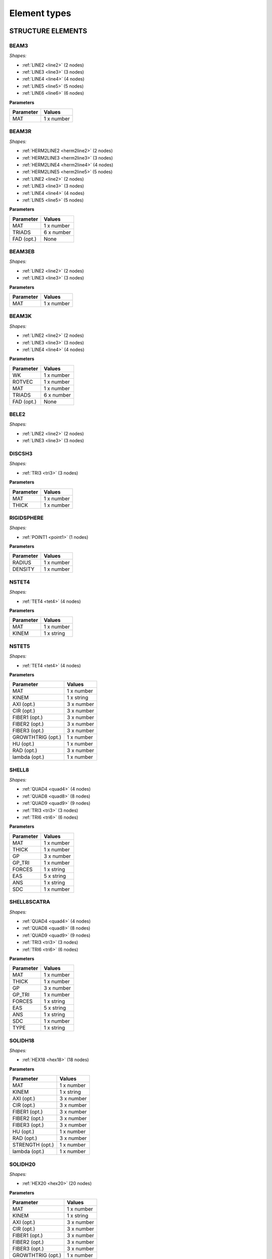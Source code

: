 .. _elementtypes:

Element types
-------------

.. _structureelements:

STRUCTURE ELEMENTS
~~~~~~~~~~~~~~~~~~

.. _structurebeam3:

BEAM3
^^^^^

*Shapes:*

- :ref:`LINE2 <line2>` (2 nodes)
- :ref:`LINE3 <line3>` (3 nodes)
- :ref:`LINE4 <line4>` (4 nodes)
- :ref:`LINE5 <line5>` (5 nodes)
- :ref:`LINE6 <line6>` (6 nodes)

**Parameters**

+--------------+-------------+
| Parameter    | Values      |
+==============+=============+
| MAT          |  1 x number |
+--------------+-------------+

.. _structurebeam3r:

BEAM3R
^^^^^^

*Shapes:*

- :ref:`HERM2LINE2 <herm2line2>` (2 nodes)
- :ref:`HERM2LINE3 <herm2line3>` (3 nodes)
- :ref:`HERM2LINE4 <herm2line4>` (4 nodes)
- :ref:`HERM2LINE5 <herm2line5>` (5 nodes)
- :ref:`LINE2 <line2>` (2 nodes)
- :ref:`LINE3 <line3>` (3 nodes)
- :ref:`LINE4 <line4>` (4 nodes)
- :ref:`LINE5 <line5>` (5 nodes)

**Parameters**

+--------------+-------------+
| Parameter    | Values      |
+==============+=============+
| MAT          |  1 x number |
+--------------+-------------+
| TRIADS       |  6 x number |
+--------------+-------------+
| FAD (opt.)   | None        |
+--------------+-------------+

.. _structurebeam3eb:

BEAM3EB
^^^^^^^

*Shapes:*

- :ref:`LINE2 <line2>` (2 nodes)
- :ref:`LINE3 <line3>` (3 nodes)

**Parameters**

+--------------+-------------+
| Parameter    | Values      |
+==============+=============+
| MAT          |  1 x number |
+--------------+-------------+

.. _structurebeam3k:

BEAM3K
^^^^^^

*Shapes:*

- :ref:`LINE2 <line2>` (2 nodes)
- :ref:`LINE3 <line3>` (3 nodes)
- :ref:`LINE4 <line4>` (4 nodes)

**Parameters**

+--------------+-------------+
| Parameter    | Values      |
+==============+=============+
| WK           |  1 x number |
+--------------+-------------+
| ROTVEC       |  1 x number |
+--------------+-------------+
| MAT          |  1 x number |
+--------------+-------------+
| TRIADS       |  6 x number |
+--------------+-------------+
| FAD (opt.)   | None        |
+--------------+-------------+

.. _structurebele2:

BELE2
^^^^^

*Shapes:*

- :ref:`LINE2 <line2>` (2 nodes)
- :ref:`LINE3 <line3>` (3 nodes)

.. _structurediscsh3:

DISCSH3
^^^^^^^

*Shapes:*

- :ref:`TRI3 <tri3>` (3 nodes)

**Parameters**

+--------------+-------------+
| Parameter    | Values      |
+==============+=============+
| MAT          |  1 x number |
+--------------+-------------+
| THICK        |  1 x number |
+--------------+-------------+

.. _structurerigidsphere:

RIGIDSPHERE
^^^^^^^^^^^

*Shapes:*

- :ref:`POINT1 <point1>` (1 nodes)

**Parameters**

+--------------+-------------+
| Parameter    | Values      |
+==============+=============+
| RADIUS       |  1 x number |
+--------------+-------------+
| DENSITY      |  1 x number |
+--------------+-------------+

.. _structurenstet4:

NSTET4
^^^^^^

*Shapes:*

- :ref:`TET4 <tet4>` (4 nodes)

**Parameters**

+--------------+-------------+
| Parameter    | Values      |
+==============+=============+
| MAT          |  1 x number |
+--------------+-------------+
| KINEM        |  1 x string |
+--------------+-------------+

.. _structurenstet5:

NSTET5
^^^^^^

*Shapes:*

- :ref:`TET4 <tet4>` (4 nodes)

**Parameters**

+-------------------+-------------+
| Parameter         | Values      |
+===================+=============+
| MAT               |  1 x number |
+-------------------+-------------+
| KINEM             |  1 x string |
+-------------------+-------------+
| AXI (opt.)        |  3 x number |
+-------------------+-------------+
| CIR (opt.)        |  3 x number |
+-------------------+-------------+
| FIBER1 (opt.)     |  3 x number |
+-------------------+-------------+
| FIBER2 (opt.)     |  3 x number |
+-------------------+-------------+
| FIBER3 (opt.)     |  3 x number |
+-------------------+-------------+
| GROWTHTRIG (opt.) |  1 x number |
+-------------------+-------------+
| HU (opt.)         |  1 x number |
+-------------------+-------------+
| RAD (opt.)        |  3 x number |
+-------------------+-------------+
| lambda (opt.)     |  1 x number |
+-------------------+-------------+

.. _structureshell8:

SHELL8
^^^^^^

*Shapes:*

- :ref:`QUAD4 <quad4>` (4 nodes)
- :ref:`QUAD8 <quad8>` (8 nodes)
- :ref:`QUAD9 <quad9>` (9 nodes)
- :ref:`TRI3 <tri3>` (3 nodes)
- :ref:`TRI6 <tri6>` (6 nodes)

**Parameters**

+--------------+-------------+
| Parameter    | Values      |
+==============+=============+
| MAT          |  1 x number |
+--------------+-------------+
| THICK        |  1 x number |
+--------------+-------------+
| GP           |  3 x number |
+--------------+-------------+
| GP_TRI       |  1 x number |
+--------------+-------------+
| FORCES       |  1 x string |
+--------------+-------------+
| EAS          |  5 x string |
+--------------+-------------+
| ANS          |  1 x string |
+--------------+-------------+
| SDC          |  1 x number |
+--------------+-------------+

.. _structureshell8scatra:

SHELL8SCATRA
^^^^^^^^^^^^

*Shapes:*

- :ref:`QUAD4 <quad4>` (4 nodes)
- :ref:`QUAD8 <quad8>` (8 nodes)
- :ref:`QUAD9 <quad9>` (9 nodes)
- :ref:`TRI3 <tri3>` (3 nodes)
- :ref:`TRI6 <tri6>` (6 nodes)

**Parameters**

+--------------+-------------+
| Parameter    | Values      |
+==============+=============+
| MAT          |  1 x number |
+--------------+-------------+
| THICK        |  1 x number |
+--------------+-------------+
| GP           |  3 x number |
+--------------+-------------+
| GP_TRI       |  1 x number |
+--------------+-------------+
| FORCES       |  1 x string |
+--------------+-------------+
| EAS          |  5 x string |
+--------------+-------------+
| ANS          |  1 x string |
+--------------+-------------+
| SDC          |  1 x number |
+--------------+-------------+
| TYPE         |  1 x string |
+--------------+-------------+

.. _structuresolidh18:

SOLIDH18
^^^^^^^^

*Shapes:*

- :ref:`HEX18 <hex18>` (18 nodes)

**Parameters**

+-----------------+-------------+
| Parameter       | Values      |
+=================+=============+
| MAT             |  1 x number |
+-----------------+-------------+
| KINEM           |  1 x string |
+-----------------+-------------+
| AXI (opt.)      |  3 x number |
+-----------------+-------------+
| CIR (opt.)      |  3 x number |
+-----------------+-------------+
| FIBER1 (opt.)   |  3 x number |
+-----------------+-------------+
| FIBER2 (opt.)   |  3 x number |
+-----------------+-------------+
| FIBER3 (opt.)   |  3 x number |
+-----------------+-------------+
| HU (opt.)       |  1 x number |
+-----------------+-------------+
| RAD (opt.)      |  3 x number |
+-----------------+-------------+
| STRENGTH (opt.) |  1 x number |
+-----------------+-------------+
| lambda (opt.)   |  1 x number |
+-----------------+-------------+

.. _structuresolidh20:

SOLIDH20
^^^^^^^^

*Shapes:*

- :ref:`HEX20 <hex20>` (20 nodes)

**Parameters**

+-------------------+-------------+
| Parameter         | Values      |
+===================+=============+
| MAT               |  1 x number |
+-------------------+-------------+
| KINEM             |  1 x string |
+-------------------+-------------+
| AXI (opt.)        |  3 x number |
+-------------------+-------------+
| CIR (opt.)        |  3 x number |
+-------------------+-------------+
| FIBER1 (opt.)     |  3 x number |
+-------------------+-------------+
| FIBER2 (opt.)     |  3 x number |
+-------------------+-------------+
| FIBER3 (opt.)     |  3 x number |
+-------------------+-------------+
| GROWTHTRIG (opt.) |  1 x number |
+-------------------+-------------+
| HU (opt.)         |  1 x number |
+-------------------+-------------+
| RAD (opt.)        |  3 x number |
+-------------------+-------------+
| STRENGTH (opt.)   |  1 x number |
+-------------------+-------------+
| lambda (opt.)     |  1 x number |
+-------------------+-------------+

.. _structuresolidh27:

SOLIDH27
^^^^^^^^

*Shapes:*

- :ref:`HEX27 <hex27>` (27 nodes)

**Parameters**

+-------------------+-------------+
| Parameter         | Values      |
+===================+=============+
| MAT               |  1 x number |
+-------------------+-------------+
| KINEM             |  1 x string |
+-------------------+-------------+
| AXI (opt.)        |  3 x number |
+-------------------+-------------+
| CIR (opt.)        |  3 x number |
+-------------------+-------------+
| FIBER1 (opt.)     |  3 x number |
+-------------------+-------------+
| FIBER2 (opt.)     |  3 x number |
+-------------------+-------------+
| FIBER3 (opt.)     |  3 x number |
+-------------------+-------------+
| GROWTHTRIG (opt.) |  1 x number |
+-------------------+-------------+
| HU (opt.)         |  1 x number |
+-------------------+-------------+
| RAD (opt.)        |  3 x number |
+-------------------+-------------+
| STRENGTH (opt.)   |  1 x number |
+-------------------+-------------+
| lambda (opt.)     |  1 x number |
+-------------------+-------------+

.. _structuresolidh27poro:

SOLIDH27PORO
^^^^^^^^^^^^

*Shapes:*

- :ref:`HEX27 <hex27>` (27 nodes)

**Parameters**

+-------------------+-------------+
| Parameter         | Values      |
+===================+=============+
| MAT               |  1 x number |
+-------------------+-------------+
| KINEM             |  1 x string |
+-------------------+-------------+
| AXI (opt.)        |  3 x number |
+-------------------+-------------+
| CIR (opt.)        |  3 x number |
+-------------------+-------------+
| FIBER1 (opt.)     |  3 x number |
+-------------------+-------------+
| FIBER2 (opt.)     |  3 x number |
+-------------------+-------------+
| FIBER3 (opt.)     |  3 x number |
+-------------------+-------------+
| GROWTHTRIG (opt.) |  1 x number |
+-------------------+-------------+
| HU (opt.)         |  1 x number |
+-------------------+-------------+
| RAD (opt.)        |  3 x number |
+-------------------+-------------+
| STRENGTH (opt.)   |  1 x number |
+-------------------+-------------+
| lambda (opt.)     |  1 x number |
+-------------------+-------------+

.. _structuresolidh27plast:

SOLIDH27PLAST
^^^^^^^^^^^^^

*Shapes:*

- :ref:`HEX27 <hex27>` (27 nodes)

**Parameters**

+-------------------+-------------+
| Parameter         | Values      |
+===================+=============+
| MAT               |  1 x number |
+-------------------+-------------+
| KINEM             |  1 x string |
+-------------------+-------------+
| AXI (opt.)        |  3 x number |
+-------------------+-------------+
| CIR (opt.)        |  3 x number |
+-------------------+-------------+
| FIBER1 (opt.)     |  3 x number |
+-------------------+-------------+
| FIBER2 (opt.)     |  3 x number |
+-------------------+-------------+
| FIBER3 (opt.)     |  3 x number |
+-------------------+-------------+
| GROWTHTRIG (opt.) |  1 x number |
+-------------------+-------------+
| HU (opt.)         |  1 x number |
+-------------------+-------------+
| RAD (opt.)        |  3 x number |
+-------------------+-------------+
| STRENGTH (opt.)   |  1 x number |
+-------------------+-------------+
| lambda (opt.)     |  1 x number |
+-------------------+-------------+

.. _structuresolidh27thermo:

SOLIDH27THERMO
^^^^^^^^^^^^^^

*Shapes:*

- :ref:`HEX27 <hex27>` (27 nodes)

**Parameters**

+-------------------+-------------+
| Parameter         | Values      |
+===================+=============+
| MAT               |  1 x number |
+-------------------+-------------+
| KINEM             |  1 x string |
+-------------------+-------------+
| AXI (opt.)        |  3 x number |
+-------------------+-------------+
| CIR (opt.)        |  3 x number |
+-------------------+-------------+
| FIBER1 (opt.)     |  3 x number |
+-------------------+-------------+
| FIBER2 (opt.)     |  3 x number |
+-------------------+-------------+
| FIBER3 (opt.)     |  3 x number |
+-------------------+-------------+
| GROWTHTRIG (opt.) |  1 x number |
+-------------------+-------------+
| HU (opt.)         |  1 x number |
+-------------------+-------------+
| RAD (opt.)        |  3 x number |
+-------------------+-------------+
| STRENGTH (opt.)   |  1 x number |
+-------------------+-------------+
| lambda (opt.)     |  1 x number |
+-------------------+-------------+

.. _structuresonurbs27thermo:

SONURBS27THERMO
^^^^^^^^^^^^^^^

*Shapes:*

- :ref:`NURBS27 <nurbs27>` (27 nodes)

**Parameters**

+--------------+-------------+
| Parameter    | Values      |
+==============+=============+
| MAT          |  1 x number |
+--------------+-------------+
| GP           |  3 x number |
+--------------+-------------+

.. _structuresolidh20thermo:

SOLIDH20THERMO
^^^^^^^^^^^^^^

*Shapes:*

- :ref:`HEX20 <hex20>` (20 nodes)

**Parameters**

+-------------------+-------------+
| Parameter         | Values      |
+===================+=============+
| MAT               |  1 x number |
+-------------------+-------------+
| KINEM             |  1 x string |
+-------------------+-------------+
| AXI (opt.)        |  3 x number |
+-------------------+-------------+
| CIR (opt.)        |  3 x number |
+-------------------+-------------+
| FIBER1 (opt.)     |  3 x number |
+-------------------+-------------+
| FIBER2 (opt.)     |  3 x number |
+-------------------+-------------+
| FIBER3 (opt.)     |  3 x number |
+-------------------+-------------+
| GROWTHTRIG (opt.) |  1 x number |
+-------------------+-------------+
| HU (opt.)         |  1 x number |
+-------------------+-------------+
| RAD (opt.)        |  3 x number |
+-------------------+-------------+
| STRENGTH (opt.)   |  1 x number |
+-------------------+-------------+
| lambda (opt.)     |  1 x number |
+-------------------+-------------+

.. _structuresonurbs27:

SONURBS27
^^^^^^^^^

*Shapes:*

- :ref:`NURBS27 <nurbs27>` (27 nodes)

**Parameters**

+--------------+-------------+
| Parameter    | Values      |
+==============+=============+
| MAT          |  1 x number |
+--------------+-------------+
| GP           |  3 x number |
+--------------+-------------+

.. _structuresolidh8:

SOLIDH8
^^^^^^^

*Shapes:*

- :ref:`HEX8 <hex8>` (8 nodes)

**Parameters**

+-------------------+-------------+
| Parameter         | Values      |
+===================+=============+
| MAT               |  1 x number |
+-------------------+-------------+
| KINEM             |  1 x string |
+-------------------+-------------+
| EAS               |  1 x string |
+-------------------+-------------+
| AXI (opt.)        |  3 x number |
+-------------------+-------------+
| CIR (opt.)        |  3 x number |
+-------------------+-------------+
| FIBER1 (opt.)     |  3 x number |
+-------------------+-------------+
| FIBER2 (opt.)     |  3 x number |
+-------------------+-------------+
| FIBER3 (opt.)     |  3 x number |
+-------------------+-------------+
| GROWTHTRIG (opt.) |  1 x number |
+-------------------+-------------+
| HU (opt.)         |  1 x number |
+-------------------+-------------+
| RAD (opt.)        |  3 x number |
+-------------------+-------------+
| STRENGTH (opt.)   |  1 x number |
+-------------------+-------------+
| lambda (opt.)     |  1 x number |
+-------------------+-------------+

.. _structuresolidh8p1j1:

SOLIDH8P1J1
^^^^^^^^^^^

*Shapes:*

- :ref:`HEX8 <hex8>` (8 nodes)

**Parameters**

+--------------+-------------+
| Parameter    | Values      |
+==============+=============+
| MAT          |  1 x number |
+--------------+-------------+
| KINEM        |  1 x string |
+--------------+-------------+

.. _structuresolidh8fbar:

SOLIDH8FBAR
^^^^^^^^^^^

*Shapes:*

- :ref:`HEX8 <hex8>` (8 nodes)

**Parameters**

+-------------------+-------------+
| Parameter         | Values      |
+===================+=============+
| MAT               |  1 x number |
+-------------------+-------------+
| KINEM             |  1 x string |
+-------------------+-------------+
| AXI (opt.)        |  3 x number |
+-------------------+-------------+
| CIR (opt.)        |  3 x number |
+-------------------+-------------+
| FIBER1 (opt.)     |  3 x number |
+-------------------+-------------+
| FIBER2 (opt.)     |  3 x number |
+-------------------+-------------+
| FIBER3 (opt.)     |  3 x number |
+-------------------+-------------+
| GROWTHTRIG (opt.) |  1 x number |
+-------------------+-------------+
| HU (opt.)         |  1 x number |
+-------------------+-------------+
| RAD (opt.)        |  3 x number |
+-------------------+-------------+
| lambda (opt.)     |  1 x number |
+-------------------+-------------+

.. _structuresolidh8fbarscatra:

SOLIDH8FBARSCATRA
^^^^^^^^^^^^^^^^^

*Shapes:*

- :ref:`HEX8 <hex8>` (8 nodes)

**Parameters**

+-------------------+-------------+
| Parameter         | Values      |
+===================+=============+
| MAT               |  1 x number |
+-------------------+-------------+
| KINEM             |  1 x string |
+-------------------+-------------+
| TYPE              |  1 x string |
+-------------------+-------------+
| AXI (opt.)        |  3 x number |
+-------------------+-------------+
| CIR (opt.)        |  3 x number |
+-------------------+-------------+
| FIBER1 (opt.)     |  3 x number |
+-------------------+-------------+
| FIBER2 (opt.)     |  3 x number |
+-------------------+-------------+
| FIBER3 (opt.)     |  3 x number |
+-------------------+-------------+
| GROWTHTRIG (opt.) |  1 x number |
+-------------------+-------------+
| HU (opt.)         |  1 x number |
+-------------------+-------------+
| RAD (opt.)        |  3 x number |
+-------------------+-------------+
| lambda (opt.)     |  1 x number |
+-------------------+-------------+

.. _structuresolidh8fbarthermo:

SOLIDH8FBARTHERMO
^^^^^^^^^^^^^^^^^

*Shapes:*

- :ref:`HEX8 <hex8>` (8 nodes)

**Parameters**

+-------------------+-------------+
| Parameter         | Values      |
+===================+=============+
| MAT               |  1 x number |
+-------------------+-------------+
| KINEM             |  1 x string |
+-------------------+-------------+
| AXI (opt.)        |  3 x number |
+-------------------+-------------+
| CIR (opt.)        |  3 x number |
+-------------------+-------------+
| FIBER1 (opt.)     |  3 x number |
+-------------------+-------------+
| FIBER2 (opt.)     |  3 x number |
+-------------------+-------------+
| FIBER3 (opt.)     |  3 x number |
+-------------------+-------------+
| GROWTHTRIG (opt.) |  1 x number |
+-------------------+-------------+
| HU (opt.)         |  1 x number |
+-------------------+-------------+
| RAD (opt.)        |  3 x number |
+-------------------+-------------+
| lambda (opt.)     |  1 x number |
+-------------------+-------------+

.. _structuresolidh8poro:

SOLIDH8PORO
^^^^^^^^^^^

*Shapes:*

- :ref:`HEX8 <hex8>` (8 nodes)

**Parameters**

+-------------------+-------------+
| Parameter         | Values      |
+===================+=============+
| MAT               |  1 x number |
+-------------------+-------------+
| KINEM             |  1 x string |
+-------------------+-------------+
| EAS               |  1 x string |
+-------------------+-------------+
| AXI (opt.)        |  3 x number |
+-------------------+-------------+
| CIR (opt.)        |  3 x number |
+-------------------+-------------+
| FIBER1 (opt.)     |  3 x number |
+-------------------+-------------+
| FIBER2 (opt.)     |  3 x number |
+-------------------+-------------+
| FIBER3 (opt.)     |  3 x number |
+-------------------+-------------+
| GROWTHTRIG (opt.) |  1 x number |
+-------------------+-------------+
| HU (opt.)         |  1 x number |
+-------------------+-------------+
| RAD (opt.)        |  3 x number |
+-------------------+-------------+
| STRENGTH (opt.)   |  1 x number |
+-------------------+-------------+
| lambda (opt.)     |  1 x number |
+-------------------+-------------+

.. _structuresolidh8poroscatra:

SOLIDH8POROSCATRA
^^^^^^^^^^^^^^^^^

*Shapes:*

- :ref:`HEX8 <hex8>` (8 nodes)

**Parameters**

+-------------------+-------------+
| Parameter         | Values      |
+===================+=============+
| MAT               |  1 x number |
+-------------------+-------------+
| KINEM             |  1 x string |
+-------------------+-------------+
| EAS               |  1 x string |
+-------------------+-------------+
| TYPE              |  1 x string |
+-------------------+-------------+
| AXI (opt.)        |  3 x number |
+-------------------+-------------+
| CIR (opt.)        |  3 x number |
+-------------------+-------------+
| FIBER1 (opt.)     |  3 x number |
+-------------------+-------------+
| FIBER2 (opt.)     |  3 x number |
+-------------------+-------------+
| FIBER3 (opt.)     |  3 x number |
+-------------------+-------------+
| GROWTHTRIG (opt.) |  1 x number |
+-------------------+-------------+
| HU (opt.)         |  1 x number |
+-------------------+-------------+
| RAD (opt.)        |  3 x number |
+-------------------+-------------+
| STRENGTH (opt.)   |  1 x number |
+-------------------+-------------+
| lambda (opt.)     |  1 x number |
+-------------------+-------------+

.. _structuresolidh8porop1:

SOLIDH8POROP1
^^^^^^^^^^^^^

*Shapes:*

- :ref:`HEX8 <hex8>` (8 nodes)

**Parameters**

+-------------------+-------------+
| Parameter         | Values      |
+===================+=============+
| MAT               |  1 x number |
+-------------------+-------------+
| KINEM             |  1 x string |
+-------------------+-------------+
| EAS               |  1 x string |
+-------------------+-------------+
| AXI (opt.)        |  3 x number |
+-------------------+-------------+
| CIR (opt.)        |  3 x number |
+-------------------+-------------+
| FIBER1 (opt.)     |  3 x number |
+-------------------+-------------+
| FIBER2 (opt.)     |  3 x number |
+-------------------+-------------+
| FIBER3 (opt.)     |  3 x number |
+-------------------+-------------+
| GROWTHTRIG (opt.) |  1 x number |
+-------------------+-------------+
| HU (opt.)         |  1 x number |
+-------------------+-------------+
| RAD (opt.)        |  3 x number |
+-------------------+-------------+
| STRENGTH (opt.)   |  1 x number |
+-------------------+-------------+
| lambda (opt.)     |  1 x number |
+-------------------+-------------+

.. _structuresolidh8porop1scatra:

SOLIDH8POROP1SCATRA
^^^^^^^^^^^^^^^^^^^

*Shapes:*

- :ref:`HEX8 <hex8>` (8 nodes)

**Parameters**

+-------------------+-------------+
| Parameter         | Values      |
+===================+=============+
| MAT               |  1 x number |
+-------------------+-------------+
| KINEM             |  1 x string |
+-------------------+-------------+
| EAS               |  1 x string |
+-------------------+-------------+
| TYPE              |  1 x string |
+-------------------+-------------+
| AXI (opt.)        |  3 x number |
+-------------------+-------------+
| CIR (opt.)        |  3 x number |
+-------------------+-------------+
| FIBER1 (opt.)     |  3 x number |
+-------------------+-------------+
| FIBER2 (opt.)     |  3 x number |
+-------------------+-------------+
| FIBER3 (opt.)     |  3 x number |
+-------------------+-------------+
| GROWTHTRIG (opt.) |  1 x number |
+-------------------+-------------+
| HU (opt.)         |  1 x number |
+-------------------+-------------+
| RAD (opt.)        |  3 x number |
+-------------------+-------------+
| STRENGTH (opt.)   |  1 x number |
+-------------------+-------------+
| lambda (opt.)     |  1 x number |
+-------------------+-------------+

.. _structuresolidh8thermo:

SOLIDH8THERMO
^^^^^^^^^^^^^

*Shapes:*

- :ref:`HEX8 <hex8>` (8 nodes)

**Parameters**

+-------------------+-------------+
| Parameter         | Values      |
+===================+=============+
| MAT               |  1 x number |
+-------------------+-------------+
| KINEM             |  1 x string |
+-------------------+-------------+
| EAS               |  1 x string |
+-------------------+-------------+
| AXI (opt.)        |  3 x number |
+-------------------+-------------+
| CIR (opt.)        |  3 x number |
+-------------------+-------------+
| FIBER1 (opt.)     |  3 x number |
+-------------------+-------------+
| FIBER2 (opt.)     |  3 x number |
+-------------------+-------------+
| FIBER3 (opt.)     |  3 x number |
+-------------------+-------------+
| GROWTHTRIG (opt.) |  1 x number |
+-------------------+-------------+
| HU (opt.)         |  1 x number |
+-------------------+-------------+
| RAD (opt.)        |  3 x number |
+-------------------+-------------+
| STRENGTH (opt.)   |  1 x number |
+-------------------+-------------+
| lambda (opt.)     |  1 x number |
+-------------------+-------------+

.. _structuresolidh8plast:

SOLIDH8PLAST
^^^^^^^^^^^^

*Shapes:*

- :ref:`HEX8 <hex8>` (8 nodes)

**Parameters**

+-------------------+-------------+
| Parameter         | Values      |
+===================+=============+
| MAT               |  1 x number |
+-------------------+-------------+
| KINEM             |  1 x string |
+-------------------+-------------+
| EAS               |  1 x string |
+-------------------+-------------+
| FBAR              |  1 x string |
+-------------------+-------------+
| AXI (opt.)        |  3 x number |
+-------------------+-------------+
| CIR (opt.)        |  3 x number |
+-------------------+-------------+
| FIBER1 (opt.)     |  3 x number |
+-------------------+-------------+
| FIBER2 (opt.)     |  3 x number |
+-------------------+-------------+
| FIBER3 (opt.)     |  3 x number |
+-------------------+-------------+
| GROWTHTRIG (opt.) |  1 x number |
+-------------------+-------------+
| HU (opt.)         |  1 x number |
+-------------------+-------------+
| NUMGP (opt.)      |  1 x number |
+-------------------+-------------+
| RAD (opt.)        |  3 x number |
+-------------------+-------------+
| STRENGTH (opt.)   |  1 x number |
+-------------------+-------------+
| lambda (opt.)     |  1 x number |
+-------------------+-------------+

.. _structuresolidh8scatra:

SOLIDH8SCATRA
^^^^^^^^^^^^^

*Shapes:*

- :ref:`HEX8 <hex8>` (8 nodes)

**Parameters**

+-------------------+-------------+
| Parameter         | Values      |
+===================+=============+
| MAT               |  1 x number |
+-------------------+-------------+
| KINEM             |  1 x string |
+-------------------+-------------+
| EAS               |  1 x string |
+-------------------+-------------+
| TYPE              |  1 x string |
+-------------------+-------------+
| AXI (opt.)        |  3 x number |
+-------------------+-------------+
| CIR (opt.)        |  3 x number |
+-------------------+-------------+
| FIBER1 (opt.)     |  3 x number |
+-------------------+-------------+
| FIBER2 (opt.)     |  3 x number |
+-------------------+-------------+
| FIBER3 (opt.)     |  3 x number |
+-------------------+-------------+
| GROWTHTRIG (opt.) |  1 x number |
+-------------------+-------------+
| HU (opt.)         |  1 x number |
+-------------------+-------------+
| RAD (opt.)        |  3 x number |
+-------------------+-------------+
| STRENGTH (opt.)   |  1 x number |
+-------------------+-------------+
| lambda (opt.)     |  1 x number |
+-------------------+-------------+

.. _structuresolidsh18:

SOLIDSH18
^^^^^^^^^

*Shapes:*

- :ref:`HEX18 <hex18>` (18 nodes)

**Parameters**

+-----------------+-------------+
| Parameter       | Values      |
+=================+=============+
| MAT             |  1 x number |
+-----------------+-------------+
| KINEM           |  1 x string |
+-----------------+-------------+
| TSL             |  1 x string |
+-----------------+-------------+
| MEL             |  1 x string |
+-----------------+-------------+
| CTL             |  1 x string |
+-----------------+-------------+
| VOL             |  1 x string |
+-----------------+-------------+
| AXI (opt.)      |  3 x number |
+-----------------+-------------+
| CIR (opt.)      |  3 x number |
+-----------------+-------------+
| FIBER1 (opt.)   |  3 x number |
+-----------------+-------------+
| FIBER2 (opt.)   |  3 x number |
+-----------------+-------------+
| FIBER3 (opt.)   |  3 x number |
+-----------------+-------------+
| HU (opt.)       |  1 x number |
+-----------------+-------------+
| RAD (opt.)      |  3 x number |
+-----------------+-------------+
| STRENGTH (opt.) |  1 x number |
+-----------------+-------------+
| lambda (opt.)   |  1 x number |
+-----------------+-------------+

.. _structuresolidsh18plast:

SOLIDSH18PLAST
^^^^^^^^^^^^^^

*Shapes:*

- :ref:`HEX18 <hex18>` (18 nodes)

**Parameters**

+-----------------+-------------+
| Parameter       | Values      |
+=================+=============+
| MAT             |  1 x number |
+-----------------+-------------+
| KINEM           |  1 x string |
+-----------------+-------------+
| TSL             |  1 x string |
+-----------------+-------------+
| MEL             |  1 x string |
+-----------------+-------------+
| CTL             |  1 x string |
+-----------------+-------------+
| VOL             |  1 x string |
+-----------------+-------------+
| AXI (opt.)      |  3 x number |
+-----------------+-------------+
| CIR (opt.)      |  3 x number |
+-----------------+-------------+
| FIBER1 (opt.)   |  3 x number |
+-----------------+-------------+
| FIBER2 (opt.)   |  3 x number |
+-----------------+-------------+
| FIBER3 (opt.)   |  3 x number |
+-----------------+-------------+
| HU (opt.)       |  1 x number |
+-----------------+-------------+
| RAD (opt.)      |  3 x number |
+-----------------+-------------+
| STRENGTH (opt.) |  1 x number |
+-----------------+-------------+
| lambda (opt.)   |  1 x number |
+-----------------+-------------+

.. _structuresolidsh8:

SOLIDSH8
^^^^^^^^

*Shapes:*

- :ref:`HEX8 <hex8>` (8 nodes)

**Parameters**

+-------------------+-------------+
| Parameter         | Values      |
+===================+=============+
| MAT               |  1 x number |
+-------------------+-------------+
| KINEM             |  1 x string |
+-------------------+-------------+
| EAS               |  1 x string |
+-------------------+-------------+
| ANS               |  1 x string |
+-------------------+-------------+
| THICKDIR          |  1 x string |
+-------------------+-------------+
| AXI (opt.)        |  3 x number |
+-------------------+-------------+
| CIR (opt.)        |  3 x number |
+-------------------+-------------+
| FIBER1 (opt.)     |  3 x number |
+-------------------+-------------+
| FIBER2 (opt.)     |  3 x number |
+-------------------+-------------+
| FIBER3 (opt.)     |  3 x number |
+-------------------+-------------+
| GROWTHTRIG (opt.) |  1 x number |
+-------------------+-------------+
| HU (opt.)         |  1 x number |
+-------------------+-------------+
| RAD (opt.)        |  3 x number |
+-------------------+-------------+
| STRENGTH (opt.)   |  1 x number |
+-------------------+-------------+
| lambda (opt.)     |  1 x number |
+-------------------+-------------+

.. _structuresolidsh8plast:

SOLIDSH8PLAST
^^^^^^^^^^^^^

*Shapes:*

- :ref:`HEX8 <hex8>` (8 nodes)

**Parameters**

+---------------+-------------+
| Parameter     | Values      |
+===============+=============+
| MAT           |  1 x number |
+---------------+-------------+
| KINEM         |  1 x string |
+---------------+-------------+
| EAS           |  1 x string |
+---------------+-------------+
| ANS           |  1 x string |
+---------------+-------------+
| THICKDIR      |  1 x string |
+---------------+-------------+
| FIBER1 (opt.) |  3 x number |
+---------------+-------------+
| FIBER2 (opt.) |  3 x number |
+---------------+-------------+
| FIBER3 (opt.) |  3 x number |
+---------------+-------------+

.. _structuresolidsh8p8:

SOLIDSH8P8
^^^^^^^^^^

*Shapes:*

- :ref:`HEX8 <hex8>` (8 nodes)

**Parameters**

+-----------------+-------------+
| Parameter       | Values      |
+=================+=============+
| MAT             |  1 x number |
+-----------------+-------------+
| KINEM           |  1 x string |
+-----------------+-------------+
| STAB            |  1 x string |
+-----------------+-------------+
| ANS             |  1 x string |
+-----------------+-------------+
| LIN             |  1 x string |
+-----------------+-------------+
| THICKDIR        |  1 x string |
+-----------------+-------------+
| EAS             |  1 x string |
+-----------------+-------------+
| ISO             |  1 x string |
+-----------------+-------------+
| AXI (opt.)      |  3 x number |
+-----------------+-------------+
| CIR (opt.)      |  3 x number |
+-----------------+-------------+
| RAD (opt.)      |  3 x number |
+-----------------+-------------+
| STRENGTH (opt.) |  1 x number |
+-----------------+-------------+

.. _structuresolidshw6:

SOLIDSHW6
^^^^^^^^^

*Shapes:*

- :ref:`WEDGE6 <wedge6>` (6 nodes)

**Parameters**

+-----------------+-------------+
| Parameter       | Values      |
+=================+=============+
| MAT             |  1 x number |
+-----------------+-------------+
| KINEM           |  1 x string |
+-----------------+-------------+
| EAS             |  1 x string |
+-----------------+-------------+
| AXI (opt.)      |  3 x number |
+-----------------+-------------+
| CIR (opt.)      |  3 x number |
+-----------------+-------------+
| OPTORDER (opt.) | None        |
+-----------------+-------------+
| RAD (opt.)      |  3 x number |
+-----------------+-------------+

.. _structuresolidt10:

SOLIDT10
^^^^^^^^

*Shapes:*

- :ref:`TET10 <tet10>` (10 nodes)

**Parameters**

+-------------------+-------------+
| Parameter         | Values      |
+===================+=============+
| MAT               |  1 x number |
+-------------------+-------------+
| KINEM             |  1 x string |
+-------------------+-------------+
| AXI (opt.)        |  3 x number |
+-------------------+-------------+
| CIR (opt.)        |  3 x number |
+-------------------+-------------+
| FIBER1 (opt.)     |  3 x number |
+-------------------+-------------+
| FIBER2 (opt.)     |  3 x number |
+-------------------+-------------+
| FIBER3 (opt.)     |  3 x number |
+-------------------+-------------+
| GROWTHTRIG (opt.) |  1 x number |
+-------------------+-------------+
| HU (opt.)         |  1 x number |
+-------------------+-------------+
| RAD (opt.)        |  3 x number |
+-------------------+-------------+
| STRENGTH (opt.)   |  1 x number |
+-------------------+-------------+
| lambda (opt.)     |  1 x number |
+-------------------+-------------+

.. _structuresolidt4:

SOLIDT4
^^^^^^^

*Shapes:*

- :ref:`TET4 <tet4>` (4 nodes)

**Parameters**

+-------------------+-------------+
| Parameter         | Values      |
+===================+=============+
| MAT               |  1 x number |
+-------------------+-------------+
| KINEM             |  1 x string |
+-------------------+-------------+
| AXI (opt.)        |  3 x number |
+-------------------+-------------+
| CIR (opt.)        |  3 x number |
+-------------------+-------------+
| FIBER1 (opt.)     |  3 x number |
+-------------------+-------------+
| FIBER2 (opt.)     |  3 x number |
+-------------------+-------------+
| FIBER3 (opt.)     |  3 x number |
+-------------------+-------------+
| GROWTHTRIG (opt.) |  1 x number |
+-------------------+-------------+
| HU (opt.)         |  1 x number |
+-------------------+-------------+
| RAD (opt.)        |  3 x number |
+-------------------+-------------+
| lambda (opt.)     |  1 x number |
+-------------------+-------------+

.. _structuresolidt4plast:

SOLIDT4PLAST
^^^^^^^^^^^^

*Shapes:*

- :ref:`TET4 <tet4>` (4 nodes)
- :ref:`TET4 <tet4>` (4 nodes)

**Parameters**

+-------------------+-------------+
| Parameter         | Values      |
+===================+=============+
| MAT               |  1 x number |
+-------------------+-------------+
| KINEM             |  1 x string |
+-------------------+-------------+
| AXI (opt.)        |  3 x number |
+-------------------+-------------+
| CIR (opt.)        |  3 x number |
+-------------------+-------------+
| FIBER1 (opt.)     |  3 x number |
+-------------------+-------------+
| FIBER2 (opt.)     |  3 x number |
+-------------------+-------------+
| FIBER3 (opt.)     |  3 x number |
+-------------------+-------------+
| GROWTHTRIG (opt.) |  1 x number |
+-------------------+-------------+
| HU (opt.)         |  1 x number |
+-------------------+-------------+
| RAD (opt.)        |  3 x number |
+-------------------+-------------+
| lambda (opt.)     |  1 x number |
+-------------------+-------------+

.. _structuresolidt4poro:

SOLIDT4PORO
^^^^^^^^^^^

*Shapes:*

- :ref:`TET4 <tet4>` (4 nodes)

**Parameters**

+-------------------+-------------+
| Parameter         | Values      |
+===================+=============+
| MAT               |  1 x number |
+-------------------+-------------+
| KINEM             |  1 x string |
+-------------------+-------------+
| AXI (opt.)        |  3 x number |
+-------------------+-------------+
| CIR (opt.)        |  3 x number |
+-------------------+-------------+
| FIBER1 (opt.)     |  3 x number |
+-------------------+-------------+
| FIBER2 (opt.)     |  3 x number |
+-------------------+-------------+
| FIBER3 (opt.)     |  3 x number |
+-------------------+-------------+
| GROWTHTRIG (opt.) |  1 x number |
+-------------------+-------------+
| HU (opt.)         |  1 x number |
+-------------------+-------------+
| RAD (opt.)        |  3 x number |
+-------------------+-------------+
| lambda (opt.)     |  1 x number |
+-------------------+-------------+

.. _structuresolidt4thermo:

SOLIDT4THERMO
^^^^^^^^^^^^^

*Shapes:*

- :ref:`TET4 <tet4>` (4 nodes)

**Parameters**

+-------------------+-------------+
| Parameter         | Values      |
+===================+=============+
| MAT               |  1 x number |
+-------------------+-------------+
| KINEM             |  1 x string |
+-------------------+-------------+
| AXI (opt.)        |  3 x number |
+-------------------+-------------+
| CIR (opt.)        |  3 x number |
+-------------------+-------------+
| FIBER1 (opt.)     |  3 x number |
+-------------------+-------------+
| FIBER2 (opt.)     |  3 x number |
+-------------------+-------------+
| FIBER3 (opt.)     |  3 x number |
+-------------------+-------------+
| GROWTHTRIG (opt.) |  1 x number |
+-------------------+-------------+
| HU (opt.)         |  1 x number |
+-------------------+-------------+
| RAD (opt.)        |  3 x number |
+-------------------+-------------+
| lambda (opt.)     |  1 x number |
+-------------------+-------------+

.. _structuresolidt10thermo:

SOLIDT10THERMO
^^^^^^^^^^^^^^

*Shapes:*

- :ref:`TET10 <tet10>` (10 nodes)

**Parameters**

+-------------------+-------------+
| Parameter         | Values      |
+===================+=============+
| MAT               |  1 x number |
+-------------------+-------------+
| KINEM             |  1 x string |
+-------------------+-------------+
| AXI (opt.)        |  3 x number |
+-------------------+-------------+
| CIR (opt.)        |  3 x number |
+-------------------+-------------+
| FIBER1 (opt.)     |  3 x number |
+-------------------+-------------+
| FIBER2 (opt.)     |  3 x number |
+-------------------+-------------+
| FIBER3 (opt.)     |  3 x number |
+-------------------+-------------+
| GROWTHTRIG (opt.) |  1 x number |
+-------------------+-------------+
| HU (opt.)         |  1 x number |
+-------------------+-------------+
| RAD (opt.)        |  3 x number |
+-------------------+-------------+
| STRENGTH (opt.)   |  1 x number |
+-------------------+-------------+
| lambda (opt.)     |  1 x number |
+-------------------+-------------+

.. _structuresolidt4scatra:

SOLIDT4SCATRA
^^^^^^^^^^^^^

*Shapes:*

- :ref:`TET4 <tet4>` (4 nodes)

**Parameters**

+-------------------+-------------+
| Parameter         | Values      |
+===================+=============+
| MAT               |  1 x number |
+-------------------+-------------+
| KINEM             |  1 x string |
+-------------------+-------------+
| TYPE              |  1 x string |
+-------------------+-------------+
| AXI (opt.)        |  3 x number |
+-------------------+-------------+
| CIR (opt.)        |  3 x number |
+-------------------+-------------+
| FIBER1 (opt.)     |  3 x number |
+-------------------+-------------+
| FIBER2 (opt.)     |  3 x number |
+-------------------+-------------+
| FIBER3 (opt.)     |  3 x number |
+-------------------+-------------+
| GROWTHTRIG (opt.) |  1 x number |
+-------------------+-------------+
| HU (opt.)         |  1 x number |
+-------------------+-------------+
| RAD (opt.)        |  3 x number |
+-------------------+-------------+
| lambda (opt.)     |  1 x number |
+-------------------+-------------+

.. _structuresolidt10scatra:

SOLIDT10SCATRA
^^^^^^^^^^^^^^

*Shapes:*

- :ref:`TET10 <tet10>` (10 nodes)

**Parameters**

+-------------------+-------------+
| Parameter         | Values      |
+===================+=============+
| MAT               |  1 x number |
+-------------------+-------------+
| KINEM             |  1 x string |
+-------------------+-------------+
| TYPE              |  1 x string |
+-------------------+-------------+
| AXI (opt.)        |  3 x number |
+-------------------+-------------+
| CIR (opt.)        |  3 x number |
+-------------------+-------------+
| FIBER1 (opt.)     |  3 x number |
+-------------------+-------------+
| FIBER2 (opt.)     |  3 x number |
+-------------------+-------------+
| FIBER3 (opt.)     |  3 x number |
+-------------------+-------------+
| GROWTHTRIG (opt.) |  1 x number |
+-------------------+-------------+
| HU (opt.)         |  1 x number |
+-------------------+-------------+
| RAD (opt.)        |  3 x number |
+-------------------+-------------+
| STRENGTH (opt.)   |  1 x number |
+-------------------+-------------+
| lambda (opt.)     |  1 x number |
+-------------------+-------------+

.. _structuresolidw6:

SOLIDW6
^^^^^^^

*Shapes:*

- :ref:`WEDGE6 <wedge6>` (6 nodes)

**Parameters**

+-------------------+-------------+
| Parameter         | Values      |
+===================+=============+
| MAT               |  1 x number |
+-------------------+-------------+
| KINEM             |  1 x string |
+-------------------+-------------+
| AXI (opt.)        |  3 x number |
+-------------------+-------------+
| CIR (opt.)        |  3 x number |
+-------------------+-------------+
| FIBER1 (opt.)     |  3 x number |
+-------------------+-------------+
| FIBER2 (opt.)     |  3 x number |
+-------------------+-------------+
| FIBER3 (opt.)     |  3 x number |
+-------------------+-------------+
| GROWTHTRIG (opt.) |  1 x number |
+-------------------+-------------+
| HU (opt.)         |  1 x number |
+-------------------+-------------+
| RAD (opt.)        |  3 x number |
+-------------------+-------------+
| lambda (opt.)     |  1 x number |
+-------------------+-------------+

.. _structuresolidp5:

SOLIDP5
^^^^^^^

*Shapes:*

- :ref:`PYRAMID5 <pyramid5>` (5 nodes)

**Parameters**

+-------------------+-------------+
| Parameter         | Values      |
+===================+=============+
| MAT               |  1 x number |
+-------------------+-------------+
| KINEM             |  1 x string |
+-------------------+-------------+
| AXI (opt.)        |  3 x number |
+-------------------+-------------+
| CIR (opt.)        |  3 x number |
+-------------------+-------------+
| FIBER1 (opt.)     |  3 x number |
+-------------------+-------------+
| FIBER2 (opt.)     |  3 x number |
+-------------------+-------------+
| FIBER3 (opt.)     |  3 x number |
+-------------------+-------------+
| GROWTHTRIG (opt.) |  1 x number |
+-------------------+-------------+
| HU (opt.)         |  1 x number |
+-------------------+-------------+
| RAD (opt.)        |  3 x number |
+-------------------+-------------+
| STRENGTH (opt.)   |  1 x number |
+-------------------+-------------+
| lambda (opt.)     |  1 x number |
+-------------------+-------------+

.. _structuresolidp5fbar:

SOLIDP5FBAR
^^^^^^^^^^^

*Shapes:*

- :ref:`PYRAMID5 <pyramid5>` (5 nodes)

**Parameters**

+-------------------+-------------+
| Parameter         | Values      |
+===================+=============+
| MAT               |  1 x number |
+-------------------+-------------+
| KINEM             |  1 x string |
+-------------------+-------------+
| AXI (opt.)        |  3 x number |
+-------------------+-------------+
| CIR (opt.)        |  3 x number |
+-------------------+-------------+
| FIBER1 (opt.)     |  3 x number |
+-------------------+-------------+
| FIBER2 (opt.)     |  3 x number |
+-------------------+-------------+
| FIBER3 (opt.)     |  3 x number |
+-------------------+-------------+
| GROWTHTRIG (opt.) |  1 x number |
+-------------------+-------------+
| HU (opt.)         |  1 x number |
+-------------------+-------------+
| RAD (opt.)        |  3 x number |
+-------------------+-------------+
| lambda (opt.)     |  1 x number |
+-------------------+-------------+

.. _structuresolidw6scatra:

SOLIDW6SCATRA
^^^^^^^^^^^^^

*Shapes:*

- :ref:`WEDGE6 <wedge6>` (6 nodes)

**Parameters**

+-------------------+-------------+
| Parameter         | Values      |
+===================+=============+
| MAT               |  1 x number |
+-------------------+-------------+
| KINEM             |  1 x string |
+-------------------+-------------+
| TYPE              |  1 x string |
+-------------------+-------------+
| AXI (opt.)        |  3 x number |
+-------------------+-------------+
| CIR (opt.)        |  3 x number |
+-------------------+-------------+
| FIBER1 (opt.)     |  3 x number |
+-------------------+-------------+
| FIBER2 (opt.)     |  3 x number |
+-------------------+-------------+
| FIBER3 (opt.)     |  3 x number |
+-------------------+-------------+
| GROWTHTRIG (opt.) |  1 x number |
+-------------------+-------------+
| HU (opt.)         |  1 x number |
+-------------------+-------------+
| RAD (opt.)        |  3 x number |
+-------------------+-------------+
| lambda (opt.)     |  1 x number |
+-------------------+-------------+

.. _structuretorsion3:

TORSION3
^^^^^^^^

*Shapes:*

- :ref:`LINE3 <line3>` (3 nodes)

**Parameters**

+------------------+-------------+
| Parameter        | Values      |
+==================+=============+
| MAT              |  1 x number |
+------------------+-------------+
| BENDINGPOTENTIAL |  1 x string |
+------------------+-------------+

.. _structuretruss3:

TRUSS3
^^^^^^

*Shapes:*

- :ref:`LINE2 <line2>` (2 nodes)

**Parameters**

+--------------+-------------+
| Parameter    | Values      |
+==============+=============+
| MAT          |  1 x number |
+--------------+-------------+
| CROSS        |  1 x number |
+--------------+-------------+
| KINEM        |  1 x string |
+--------------+-------------+

.. _structurewall:

WALL
^^^^

*Shapes:*

- :ref:`NURBS4 <nurbs4>` (4 nodes)
- :ref:`NURBS9 <nurbs9>` (9 nodes)
- :ref:`QUAD4 <quad4>` (4 nodes)
- :ref:`QUAD8 <quad8>` (8 nodes)
- :ref:`QUAD9 <quad9>` (9 nodes)
- :ref:`TRI3 <tri3>` (3 nodes)
- :ref:`TRI6 <tri6>` (6 nodes)

**Parameters**

+---------------+-------------+
| Parameter     | Values      |
+===============+=============+
| MAT           |  1 x number |
+---------------+-------------+
| KINEM         |  1 x string |
+---------------+-------------+
| EAS           |  1 x string |
+---------------+-------------+
| THICK         |  1 x number |
+---------------+-------------+
| STRESS_STRAIN |  1 x string |
+---------------+-------------+
| GP            |  2 x number |
+---------------+-------------+

.. _structurewallscatra:

WALLSCATRA
^^^^^^^^^^

*Shapes:*

- :ref:`NURBS4 <nurbs4>` (4 nodes)
- :ref:`NURBS9 <nurbs9>` (9 nodes)
- :ref:`QUAD4 <quad4>` (4 nodes)
- :ref:`QUAD8 <quad8>` (8 nodes)
- :ref:`QUAD9 <quad9>` (9 nodes)
- :ref:`TRI3 <tri3>` (3 nodes)
- :ref:`TRI6 <tri6>` (6 nodes)

**Parameters**

+---------------+-------------+
| Parameter     | Values      |
+===============+=============+
| MAT           |  1 x number |
+---------------+-------------+
| KINEM         |  1 x string |
+---------------+-------------+
| EAS           |  1 x string |
+---------------+-------------+
| THICK         |  1 x number |
+---------------+-------------+
| STRESS_STRAIN |  1 x string |
+---------------+-------------+
| GP            |  2 x number |
+---------------+-------------+
| TYPE          |  1 x string |
+---------------+-------------+

.. _structurewallq4poro:

WALLQ4PORO
^^^^^^^^^^

*Shapes:*

- :ref:`QUAD4 <quad4>` (4 nodes)

**Parameters**

+---------------+-------------+
| Parameter     | Values      |
+===============+=============+
| MAT           |  1 x number |
+---------------+-------------+
| KINEM         |  1 x string |
+---------------+-------------+
| EAS           |  1 x string |
+---------------+-------------+
| THICK         |  1 x number |
+---------------+-------------+
| STRESS_STRAIN |  1 x string |
+---------------+-------------+
| GP            |  2 x number |
+---------------+-------------+

.. _structurewallq4poroscatra:

WALLQ4POROSCATRA
^^^^^^^^^^^^^^^^

*Shapes:*

- :ref:`QUAD4 <quad4>` (4 nodes)

**Parameters**

+---------------+-------------+
| Parameter     | Values      |
+===============+=============+
| MAT           |  1 x number |
+---------------+-------------+
| KINEM         |  1 x string |
+---------------+-------------+
| EAS           |  1 x string |
+---------------+-------------+
| THICK         |  1 x number |
+---------------+-------------+
| STRESS_STRAIN |  1 x string |
+---------------+-------------+
| GP            |  2 x number |
+---------------+-------------+
| TYPE          |  1 x string |
+---------------+-------------+

.. _structurewallq4porop1:

WALLQ4POROP1
^^^^^^^^^^^^

*Shapes:*

- :ref:`QUAD4 <quad4>` (4 nodes)

**Parameters**

+---------------+-------------+
| Parameter     | Values      |
+===============+=============+
| MAT           |  1 x number |
+---------------+-------------+
| KINEM         |  1 x string |
+---------------+-------------+
| EAS           |  1 x string |
+---------------+-------------+
| THICK         |  1 x number |
+---------------+-------------+
| STRESS_STRAIN |  1 x string |
+---------------+-------------+
| GP            |  2 x number |
+---------------+-------------+

.. _structurewallq4porop1scatra:

WALLQ4POROP1SCATRA
^^^^^^^^^^^^^^^^^^

*Shapes:*

- :ref:`QUAD4 <quad4>` (4 nodes)

**Parameters**

+---------------+-------------+
| Parameter     | Values      |
+===============+=============+
| MAT           |  1 x number |
+---------------+-------------+
| KINEM         |  1 x string |
+---------------+-------------+
| EAS           |  1 x string |
+---------------+-------------+
| THICK         |  1 x number |
+---------------+-------------+
| STRESS_STRAIN |  1 x string |
+---------------+-------------+
| GP            |  2 x number |
+---------------+-------------+
| TYPE          |  1 x string |
+---------------+-------------+

.. _structurewallq9poro:

WALLQ9PORO
^^^^^^^^^^

*Shapes:*

- :ref:`QUAD9 <quad9>` (9 nodes)

**Parameters**

+---------------+-------------+
| Parameter     | Values      |
+===============+=============+
| MAT           |  1 x number |
+---------------+-------------+
| KINEM         |  1 x string |
+---------------+-------------+
| EAS           |  1 x string |
+---------------+-------------+
| THICK         |  1 x number |
+---------------+-------------+
| STRESS_STRAIN |  1 x string |
+---------------+-------------+
| GP            |  2 x number |
+---------------+-------------+

.. _fluidelements:

FLUID ELEMENTS
~~~~~~~~~~~~~~

.. _fluidfluid:

FLUID
^^^^^

*Shapes:*

- :ref:`HEX20 <hex20>` (20 nodes)
- :ref:`HEX27 <hex27>` (27 nodes)
- :ref:`HEX8 <hex8>` (8 nodes)
- :ref:`NURBS27 <nurbs27>` (27 nodes)
- :ref:`NURBS4 <nurbs4>` (4 nodes)
- :ref:`NURBS8 <nurbs8>` (8 nodes)
- :ref:`NURBS9 <nurbs9>` (9 nodes)
- :ref:`PYRAMID5 <pyramid5>` (5 nodes)
- :ref:`QUAD4 <quad4>` (4 nodes)
- :ref:`QUAD8 <quad8>` (8 nodes)
- :ref:`QUAD9 <quad9>` (9 nodes)
- :ref:`TET10 <tet10>` (10 nodes)
- :ref:`TET4 <tet4>` (4 nodes)
- :ref:`TRI3 <tri3>` (3 nodes)
- :ref:`TRI6 <tri6>` (6 nodes)
- :ref:`WEDGE15 <wedge15>` (15 nodes)
- :ref:`WEDGE6 <wedge6>` (6 nodes)

**Parameters**

+--------------+-------------+
| Parameter    | Values      |
+==============+=============+
| MAT          |  1 x number |
+--------------+-------------+
| NA           |  1 x string |
+--------------+-------------+

.. _fluidfluidxw:

FLUIDXW
^^^^^^^

*Shapes:*

- :ref:`HEX8 <hex8>` (8 nodes)
- :ref:`TET4 <tet4>` (4 nodes)

**Parameters**

+--------------+-------------+
| Parameter    | Values      |
+==============+=============+
| MAT          |  1 x number |
+--------------+-------------+
| NA           |  1 x string |
+--------------+-------------+

.. _fluidfluidhdg:

FLUIDHDG
^^^^^^^^

*Shapes:*

- :ref:`HEX20 <hex20>` (20 nodes)
- :ref:`HEX27 <hex27>` (27 nodes)
- :ref:`HEX8 <hex8>` (8 nodes)
- :ref:`NURBS27 <nurbs27>` (27 nodes)
- :ref:`NURBS4 <nurbs4>` (4 nodes)
- :ref:`NURBS8 <nurbs8>` (8 nodes)
- :ref:`NURBS9 <nurbs9>` (9 nodes)
- :ref:`PYRAMID5 <pyramid5>` (5 nodes)
- :ref:`QUAD4 <quad4>` (4 nodes)
- :ref:`QUAD8 <quad8>` (8 nodes)
- :ref:`QUAD9 <quad9>` (9 nodes)
- :ref:`TET10 <tet10>` (10 nodes)
- :ref:`TET4 <tet4>` (4 nodes)
- :ref:`TRI3 <tri3>` (3 nodes)
- :ref:`TRI6 <tri6>` (6 nodes)
- :ref:`WEDGE15 <wedge15>` (15 nodes)
- :ref:`WEDGE6 <wedge6>` (6 nodes)

**Parameters**

+--------------+-------------+
| Parameter    | Values      |
+==============+=============+
| MAT          |  1 x number |
+--------------+-------------+
| NA           |  1 x string |
+--------------+-------------+
| DEG          |  1 x number |
+--------------+-------------+
| SPC (opt.)   |  1 x number |
+--------------+-------------+

.. _fluidfluidhdgweakcomp:

FLUIDHDGWEAKCOMP
^^^^^^^^^^^^^^^^

*Shapes:*

- :ref:`HEX20 <hex20>` (20 nodes)
- :ref:`HEX27 <hex27>` (27 nodes)
- :ref:`HEX8 <hex8>` (8 nodes)
- :ref:`NURBS27 <nurbs27>` (27 nodes)
- :ref:`NURBS4 <nurbs4>` (4 nodes)
- :ref:`NURBS8 <nurbs8>` (8 nodes)
- :ref:`NURBS9 <nurbs9>` (9 nodes)
- :ref:`PYRAMID5 <pyramid5>` (5 nodes)
- :ref:`QUAD4 <quad4>` (4 nodes)
- :ref:`QUAD8 <quad8>` (8 nodes)
- :ref:`QUAD9 <quad9>` (9 nodes)
- :ref:`TET10 <tet10>` (10 nodes)
- :ref:`TET4 <tet4>` (4 nodes)
- :ref:`TRI3 <tri3>` (3 nodes)
- :ref:`TRI6 <tri6>` (6 nodes)
- :ref:`WEDGE15 <wedge15>` (15 nodes)
- :ref:`WEDGE6 <wedge6>` (6 nodes)

**Parameters**

+--------------+-------------+
| Parameter    | Values      |
+==============+=============+
| MAT          |  1 x number |
+--------------+-------------+
| NA           |  1 x string |
+--------------+-------------+
| DEG          |  1 x number |
+--------------+-------------+
| SPC (opt.)   |  1 x number |
+--------------+-------------+

.. _fluidfluidimmersed:

FLUIDIMMERSED
^^^^^^^^^^^^^

*Shapes:*

- :ref:`HEX8 <hex8>` (8 nodes)

**Parameters**

+--------------+-------------+
| Parameter    | Values      |
+==============+=============+
| MAT          |  1 x number |
+--------------+-------------+
| NA           |  1 x string |
+--------------+-------------+

.. _fluidfluidporoimmersed:

FLUIDPOROIMMERSED
^^^^^^^^^^^^^^^^^

*Shapes:*

- :ref:`HEX8 <hex8>` (8 nodes)

**Parameters**

+--------------+-------------+
| Parameter    | Values      |
+==============+=============+
| MAT          |  1 x number |
+--------------+-------------+
| NA           |  1 x string |
+--------------+-------------+

.. _lubricationelements:

LUBRICATION ELEMENTS
~~~~~~~~~~~~~~~~~~~~

.. _lubricationlubrication:

LUBRICATION
^^^^^^^^^^^

*Shapes:*

- :ref:`LINE2 <line2>` (2 nodes)
- :ref:`LINE3 <line3>` (3 nodes)
- :ref:`QUAD4 <quad4>` (4 nodes)
- :ref:`QUAD8 <quad8>` (8 nodes)
- :ref:`QUAD9 <quad9>` (9 nodes)
- :ref:`TRI3 <tri3>` (3 nodes)
- :ref:`TRI6 <tri6>` (6 nodes)

**Parameters**

+--------------+-------------+
| Parameter    | Values      |
+==============+=============+
| MAT          |  1 x number |
+--------------+-------------+

.. _transportelements:

TRANSPORT ELEMENTS
~~~~~~~~~~~~~~~~~~

.. _transporttransp:

TRANSP
^^^^^^

*Shapes:*

- :ref:`HEX20 <hex20>` (20 nodes)
- :ref:`HEX27 <hex27>` (27 nodes)
- :ref:`HEX8 <hex8>` (8 nodes)
- :ref:`LINE2 <line2>` (2 nodes)
- :ref:`LINE3 <line3>` (3 nodes)
- :ref:`NURBS2 <nurbs2>` (2 nodes)
- :ref:`NURBS27 <nurbs27>` (27 nodes)
- :ref:`NURBS3 <nurbs3>` (3 nodes)
- :ref:`NURBS4 <nurbs4>` (4 nodes)
- :ref:`NURBS8 <nurbs8>` (8 nodes)
- :ref:`NURBS9 <nurbs9>` (9 nodes)
- :ref:`PYRAMID5 <pyramid5>` (5 nodes)
- :ref:`QUAD4 <quad4>` (4 nodes)
- :ref:`QUAD8 <quad8>` (8 nodes)
- :ref:`QUAD9 <quad9>` (9 nodes)
- :ref:`TET10 <tet10>` (10 nodes)
- :ref:`TET4 <tet4>` (4 nodes)
- :ref:`TRI3 <tri3>` (3 nodes)
- :ref:`TRI6 <tri6>` (6 nodes)
- :ref:`WEDGE15 <wedge15>` (15 nodes)
- :ref:`WEDGE6 <wedge6>` (6 nodes)

**Parameters**

+---------------+-------------+
| Parameter     | Values      |
+===============+=============+
| MAT           |  1 x number |
+---------------+-------------+
| TYPE          |  1 x string |
+---------------+-------------+
| FIBER1 (opt.) |  3 x number |
+---------------+-------------+

.. _transport2elements:

TRANSPORT2 ELEMENTS
~~~~~~~~~~~~~~~~~~~

.. _transport2transp:

TRANSP
^^^^^^

*Shapes:*

- :ref:`HEX20 <hex20>` (20 nodes)
- :ref:`HEX27 <hex27>` (27 nodes)
- :ref:`HEX8 <hex8>` (8 nodes)
- :ref:`LINE2 <line2>` (2 nodes)
- :ref:`LINE3 <line3>` (3 nodes)
- :ref:`NURBS2 <nurbs2>` (2 nodes)
- :ref:`NURBS27 <nurbs27>` (27 nodes)
- :ref:`NURBS3 <nurbs3>` (3 nodes)
- :ref:`NURBS4 <nurbs4>` (4 nodes)
- :ref:`NURBS8 <nurbs8>` (8 nodes)
- :ref:`NURBS9 <nurbs9>` (9 nodes)
- :ref:`PYRAMID5 <pyramid5>` (5 nodes)
- :ref:`QUAD4 <quad4>` (4 nodes)
- :ref:`QUAD8 <quad8>` (8 nodes)
- :ref:`QUAD9 <quad9>` (9 nodes)
- :ref:`TET10 <tet10>` (10 nodes)
- :ref:`TET4 <tet4>` (4 nodes)
- :ref:`TRI3 <tri3>` (3 nodes)
- :ref:`TRI6 <tri6>` (6 nodes)
- :ref:`WEDGE15 <wedge15>` (15 nodes)
- :ref:`WEDGE6 <wedge6>` (6 nodes)

**Parameters**

+---------------+-------------+
| Parameter     | Values      |
+===============+=============+
| MAT           |  1 x number |
+---------------+-------------+
| TYPE          |  1 x string |
+---------------+-------------+
| FIBER1 (opt.) |  3 x number |
+---------------+-------------+

.. _aleelements:

ALE ELEMENTS
~~~~~~~~~~~~

.. _aleale2:

ALE2
^^^^

*Shapes:*

- :ref:`QUAD4 <quad4>` (4 nodes)
- :ref:`QUAD8 <quad8>` (8 nodes)
- :ref:`QUAD9 <quad9>` (9 nodes)
- :ref:`TRI3 <tri3>` (3 nodes)
- :ref:`TRI6 <tri6>` (6 nodes)

**Parameters**

+--------------+-------------+
| Parameter    | Values      |
+==============+=============+
| MAT          |  1 x number |
+--------------+-------------+

.. _aleale3:

ALE3
^^^^

*Shapes:*

- :ref:`HEX20 <hex20>` (20 nodes)
- :ref:`HEX27 <hex27>` (27 nodes)
- :ref:`HEX8 <hex8>` (8 nodes)
- :ref:`PYRAMID5 <pyramid5>` (5 nodes)
- :ref:`TET10 <tet10>` (10 nodes)
- :ref:`TET4 <tet4>` (4 nodes)
- :ref:`WEDGE15 <wedge15>` (15 nodes)
- :ref:`WEDGE6 <wedge6>` (6 nodes)

**Parameters**

+--------------+-------------+
| Parameter    | Values      |
+==============+=============+
| MAT          |  1 x number |
+--------------+-------------+

.. _thermoelements:

THERMO ELEMENTS
~~~~~~~~~~~~~~~

.. _thermothermo:

THERMO
^^^^^^

*Shapes:*

- :ref:`HEX20 <hex20>` (20 nodes)
- :ref:`HEX27 <hex27>` (27 nodes)
- :ref:`HEX8 <hex8>` (8 nodes)
- :ref:`LINE2 <line2>` (2 nodes)
- :ref:`LINE3 <line3>` (3 nodes)
- :ref:`NURBS27 <nurbs27>` (27 nodes)
- :ref:`NURBS4 <nurbs4>` (4 nodes)
- :ref:`NURBS9 <nurbs9>` (9 nodes)
- :ref:`PYRAMID5 <pyramid5>` (5 nodes)
- :ref:`QUAD4 <quad4>` (4 nodes)
- :ref:`QUAD8 <quad8>` (8 nodes)
- :ref:`QUAD9 <quad9>` (9 nodes)
- :ref:`TET10 <tet10>` (10 nodes)
- :ref:`TET4 <tet4>` (4 nodes)
- :ref:`TRI3 <tri3>` (3 nodes)
- :ref:`TRI6 <tri6>` (6 nodes)
- :ref:`WEDGE15 <wedge15>` (15 nodes)
- :ref:`WEDGE6 <wedge6>` (6 nodes)

**Parameters**

+--------------+-------------+
| Parameter    | Values      |
+==============+=============+
| MAT          |  1 x number |
+--------------+-------------+

.. _arteryelements:

ARTERY ELEMENTS
~~~~~~~~~~~~~~~

.. _arteryart:

ART
^^^

*Shapes:*

- :ref:`LINE2 <line2>` (2 nodes)

**Parameters**

+--------------+-------------+
| Parameter    | Values      |
+==============+=============+
| MAT          |  1 x number |
+--------------+-------------+
| GP           |  1 x number |
+--------------+-------------+
| TYPE         |  1 x string |
+--------------+-------------+
| DIAM         |  1 x number |
+--------------+-------------+

.. _reduced d airwayselements:

REDUCED D AIRWAYS ELEMENTS
~~~~~~~~~~~~~~~~~~~~~~~~~~

.. _reduced d airwaysred_airway:

RED_AIRWAY
^^^^^^^^^^

*Shapes:*

- :ref:`LINE2 <line2>` (2 nodes)

**Parameters**

+------------------------+-------------+
| Parameter              | Values      |
+========================+=============+
| MAT                    |  1 x number |
+------------------------+-------------+
| ElemSolvingType        |  1 x string |
+------------------------+-------------+
| TYPE                   |  1 x string |
+------------------------+-------------+
| Resistance             |  1 x string |
+------------------------+-------------+
| PowerOfVelocityProfile |  1 x number |
+------------------------+-------------+
| WallElasticity         |  1 x number |
+------------------------+-------------+
| PoissonsRatio          |  1 x number |
+------------------------+-------------+
| ViscousTs              |  1 x number |
+------------------------+-------------+
| ViscousPhaseShift      |  1 x number |
+------------------------+-------------+
| WallThickness          |  1 x number |
+------------------------+-------------+
| Area                   |  1 x number |
+------------------------+-------------+
| Generation             |  1 x number |
+------------------------+-------------+
| AirwayColl (opt.)      |  1 x number |
+------------------------+-------------+
| BranchLength (opt.)    |  1 x number |
+------------------------+-------------+
| Open_Init (opt.)       |  1 x number |
+------------------------+-------------+
| Pcrit_Close (opt.)     |  1 x number |
+------------------------+-------------+
| Pcrit_Open (opt.)      |  1 x number |
+------------------------+-------------+
| S_Close (opt.)         |  1 x number |
+------------------------+-------------+
| S_Open (opt.)          |  1 x number |
+------------------------+-------------+

.. _reduced d airwaysred_acinus:

RED_ACINUS
^^^^^^^^^^

*Shapes:*

- :ref:`LINE2 <line2>` (2 nodes)

**Parameters**

+--------------------+-------------+
| Parameter          | Values      |
+====================+=============+
| MAT                |  1 x number |
+--------------------+-------------+
| TYPE               |  1 x string |
+--------------------+-------------+
| AcinusVolume       |  1 x number |
+--------------------+-------------+
| AlveolarDuctVolume |  1 x number |
+--------------------+-------------+
| Area (opt.)        |  1 x number |
+--------------------+-------------+
| BETA (opt.)        |  1 x number |
+--------------------+-------------+
| E1_0 (opt.)        |  1 x number |
+--------------------+-------------+
| E1_01 (opt.)       |  1 x number |
+--------------------+-------------+
| E1_02 (opt.)       |  1 x number |
+--------------------+-------------+
| E1_EXP (opt.)      |  1 x number |
+--------------------+-------------+
| E1_EXP1 (opt.)     |  1 x number |
+--------------------+-------------+
| E1_EXP2 (opt.)     |  1 x number |
+--------------------+-------------+
| E1_LIN (opt.)      |  1 x number |
+--------------------+-------------+
| E1_LIN1 (opt.)     |  1 x number |
+--------------------+-------------+
| E1_LIN2 (opt.)     |  1 x number |
+--------------------+-------------+
| KAPPA (opt.)       |  1 x number |
+--------------------+-------------+
| TAU (opt.)         |  1 x number |
+--------------------+-------------+
| TAU1 (opt.)        |  1 x number |
+--------------------+-------------+
| TAU2 (opt.)        |  1 x number |
+--------------------+-------------+

.. _reduced d airwaysred_acinar_inter_dep:

RED_ACINAR_INTER_DEP
^^^^^^^^^^^^^^^^^^^^

*Shapes:*

- :ref:`LINE2 <line2>` (2 nodes)

**Parameters**

+--------------+-------------+
| Parameter    | Values      |
+==============+=============+
| MAT          |  1 x number |
+--------------+-------------+

.. _acousticelements:

ACOUSTIC ELEMENTS
~~~~~~~~~~~~~~~~~

.. _acousticacoustic:

ACOUSTIC
^^^^^^^^

*Shapes:*

- :ref:`HEX8 <hex8>` (8 nodes)
- :ref:`QUAD4 <quad4>` (4 nodes)
- :ref:`QUAD9 <quad9>` (9 nodes)
- :ref:`TET4 <tet4>` (4 nodes)
- :ref:`TRI3 <tri3>` (3 nodes)

**Parameters**

+--------------+-------------+
| Parameter    | Values      |
+==============+=============+
| MAT          |  1 x number |
+--------------+-------------+
| DEG          |  1 x number |
+--------------+-------------+
| SPC          |  1 x number |
+--------------+-------------+

.. _acousticacousticsol:

ACOUSTICSOL
^^^^^^^^^^^

*Shapes:*

- :ref:`HEX8 <hex8>` (8 nodes)
- :ref:`QUAD4 <quad4>` (4 nodes)
- :ref:`QUAD9 <quad9>` (9 nodes)
- :ref:`TET4 <tet4>` (4 nodes)
- :ref:`TRI3 <tri3>` (3 nodes)

**Parameters**

+--------------+-------------+
| Parameter    | Values      |
+==============+=============+
| MAT          |  1 x number |
+--------------+-------------+
| DEG          |  1 x number |
+--------------+-------------+
| SPC          |  1 x number |
+--------------+-------------+

.. _electromagneticelements:

ELECTROMAGNETIC ELEMENTS
~~~~~~~~~~~~~~~~~~~~~~~~

.. _electromagneticelectromagnetic:

ELECTROMAGNETIC
^^^^^^^^^^^^^^^

*Shapes:*

- :ref:`HEX8 <hex8>` (8 nodes)
- :ref:`QUAD4 <quad4>` (4 nodes)
- :ref:`QUAD9 <quad9>` (9 nodes)
- :ref:`TET4 <tet4>` (4 nodes)
- :ref:`TRI3 <tri3>` (3 nodes)

**Parameters**

+--------------+-------------+
| Parameter    | Values      |
+==============+=============+
| MAT          |  1 x number |
+--------------+-------------+
| DEG          |  1 x number |
+--------------+-------------+
| SPC          |  1 x number |
+--------------+-------------+

.. _electromagneticelectromagneticdiff:

ELECTROMAGNETICDIFF
^^^^^^^^^^^^^^^^^^^

*Shapes:*

- :ref:`HEX8 <hex8>` (8 nodes)
- :ref:`QUAD4 <quad4>` (4 nodes)
- :ref:`QUAD9 <quad9>` (9 nodes)
- :ref:`TET4 <tet4>` (4 nodes)
- :ref:`TRI3 <tri3>` (3 nodes)

**Parameters**

+--------------+-------------+
| Parameter    | Values      |
+==============+=============+
| MAT          |  1 x number |
+--------------+-------------+
| DEG          |  1 x number |
+--------------+-------------+
| SPC          |  1 x number |
+--------------+-------------+

